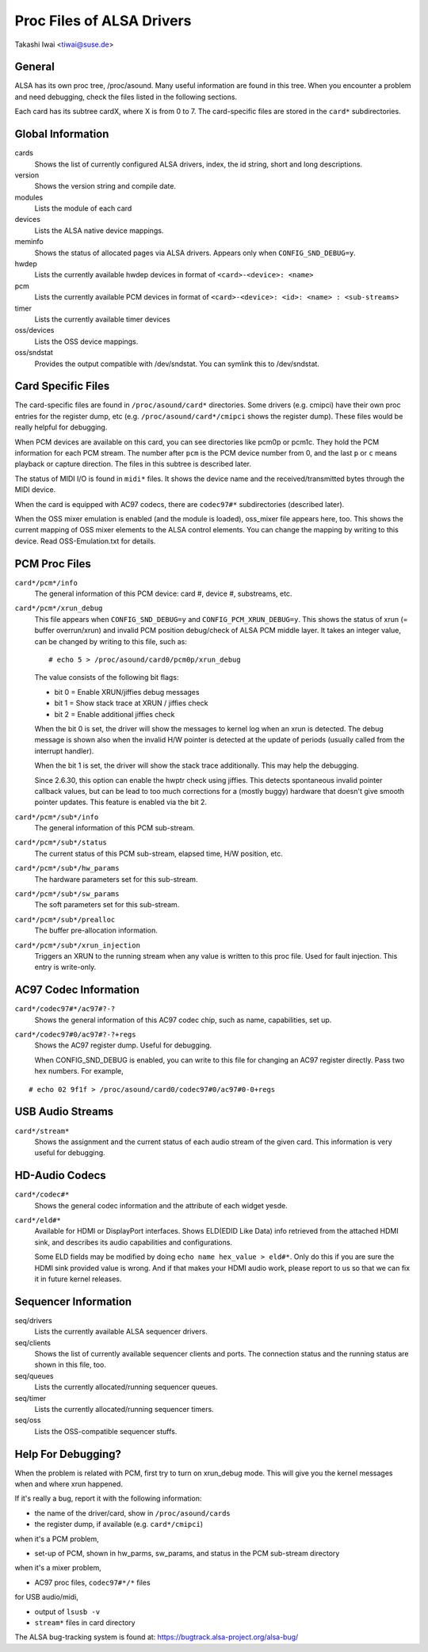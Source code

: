 ==========================
Proc Files of ALSA Drivers
==========================

Takashi Iwai <tiwai@suse.de>

General
=======

ALSA has its own proc tree, /proc/asound.  Many useful information are
found in this tree.  When you encounter a problem and need debugging,
check the files listed in the following sections.

Each card has its subtree cardX, where X is from 0 to 7. The
card-specific files are stored in the ``card*`` subdirectories.


Global Information
==================

cards
	Shows the list of currently configured ALSA drivers,
	index, the id string, short and long descriptions.

version
	Shows the version string and compile date.

modules
	Lists the module of each card

devices
	Lists the ALSA native device mappings.

meminfo
	Shows the status of allocated pages via ALSA drivers.
	Appears only when ``CONFIG_SND_DEBUG=y``.

hwdep
	Lists the currently available hwdep devices in format of
	``<card>-<device>: <name>``

pcm
	Lists the currently available PCM devices in format of
	``<card>-<device>: <id>: <name> : <sub-streams>``

timer
	Lists the currently available timer devices


oss/devices
	Lists the OSS device mappings.

oss/sndstat
	Provides the output compatible with /dev/sndstat.
	You can symlink this to /dev/sndstat.


Card Specific Files
===================

The card-specific files are found in ``/proc/asound/card*`` directories.
Some drivers (e.g. cmipci) have their own proc entries for the
register dump, etc (e.g. ``/proc/asound/card*/cmipci`` shows the register
dump).  These files would be really helpful for debugging.

When PCM devices are available on this card, you can see directories
like pcm0p or pcm1c.  They hold the PCM information for each PCM
stream.  The number after ``pcm`` is the PCM device number from 0, and
the last ``p`` or ``c`` means playback or capture direction.  The files in
this subtree is described later.

The status of MIDI I/O is found in ``midi*`` files.  It shows the device
name and the received/transmitted bytes through the MIDI device.

When the card is equipped with AC97 codecs, there are ``codec97#*``
subdirectories (described later).

When the OSS mixer emulation is enabled (and the module is loaded),
oss_mixer file appears here, too.  This shows the current mapping of
OSS mixer elements to the ALSA control elements.  You can change the
mapping by writing to this device.  Read OSS-Emulation.txt for
details.


PCM Proc Files
==============

``card*/pcm*/info``
	The general information of this PCM device: card #, device #,
	substreams, etc.

``card*/pcm*/xrun_debug``
	This file appears when ``CONFIG_SND_DEBUG=y`` and
	``CONFIG_PCM_XRUN_DEBUG=y``.
	This shows the status of xrun (= buffer overrun/xrun) and
	invalid PCM position debug/check of ALSA PCM middle layer.
	It takes an integer value, can be changed by writing to this
	file, such as::

		 # echo 5 > /proc/asound/card0/pcm0p/xrun_debug

	The value consists of the following bit flags:

	* bit 0 = Enable XRUN/jiffies debug messages
	* bit 1 = Show stack trace at XRUN / jiffies check
	* bit 2 = Enable additional jiffies check

	When the bit 0 is set, the driver will show the messages to
	kernel log when an xrun is detected.  The debug message is
	shown also when the invalid H/W pointer is detected at the
	update of periods (usually called from the interrupt
	handler).

	When the bit 1 is set, the driver will show the stack trace
	additionally.  This may help the debugging.

	Since 2.6.30, this option can enable the hwptr check using
	jiffies.  This detects spontaneous invalid pointer callback
	values, but can be lead to too much corrections for a (mostly
	buggy) hardware that doesn't give smooth pointer updates.
	This feature is enabled via the bit 2.

``card*/pcm*/sub*/info``
	The general information of this PCM sub-stream.

``card*/pcm*/sub*/status``
	The current status of this PCM sub-stream, elapsed time,
	H/W position, etc.

``card*/pcm*/sub*/hw_params``
	The hardware parameters set for this sub-stream.

``card*/pcm*/sub*/sw_params``
	The soft parameters set for this sub-stream.

``card*/pcm*/sub*/prealloc``
	The buffer pre-allocation information.

``card*/pcm*/sub*/xrun_injection``
	Triggers an XRUN to the running stream when any value is
	written to this proc file.  Used for fault injection.
	This entry is write-only.

AC97 Codec Information
======================

``card*/codec97#*/ac97#?-?``
	Shows the general information of this AC97 codec chip, such as
	name, capabilities, set up.

``card*/codec97#0/ac97#?-?+regs``
	Shows the AC97 register dump.  Useful for debugging.

	When CONFIG_SND_DEBUG is enabled, you can write to this file for
	changing an AC97 register directly.  Pass two hex numbers.
	For example,

::

	# echo 02 9f1f > /proc/asound/card0/codec97#0/ac97#0-0+regs


USB Audio Streams
=================

``card*/stream*``
	Shows the assignment and the current status of each audio stream
	of the given card.  This information is very useful for debugging.


HD-Audio Codecs
===============

``card*/codec#*``
	Shows the general codec information and the attribute of each
	widget yesde.

``card*/eld#*``
	Available for HDMI or DisplayPort interfaces.
	Shows ELD(EDID Like Data) info retrieved from the attached HDMI sink,
	and describes its audio capabilities and configurations.

	Some ELD fields may be modified by doing ``echo name hex_value > eld#*``.
	Only do this if you are sure the HDMI sink provided value is wrong.
	And if that makes your HDMI audio work, please report to us so that we
	can fix it in future kernel releases.


Sequencer Information
=====================

seq/drivers
	Lists the currently available ALSA sequencer drivers.

seq/clients
	Shows the list of currently available sequencer clients and
	ports.  The connection status and the running status are shown
	in this file, too.

seq/queues
	Lists the currently allocated/running sequencer queues.

seq/timer
	Lists the currently allocated/running sequencer timers.

seq/oss
	Lists the OSS-compatible sequencer stuffs.


Help For Debugging?
===================

When the problem is related with PCM, first try to turn on xrun_debug
mode.  This will give you the kernel messages when and where xrun
happened.

If it's really a bug, report it with the following information:

- the name of the driver/card, show in ``/proc/asound/cards``
- the register dump, if available (e.g. ``card*/cmipci``)

when it's a PCM problem,

- set-up of PCM, shown in hw_parms, sw_params, and status in the PCM
  sub-stream directory

when it's a mixer problem,

- AC97 proc files, ``codec97#*/*`` files

for USB audio/midi,

- output of ``lsusb -v``
- ``stream*`` files in card directory


The ALSA bug-tracking system is found at:
https://bugtrack.alsa-project.org/alsa-bug/
